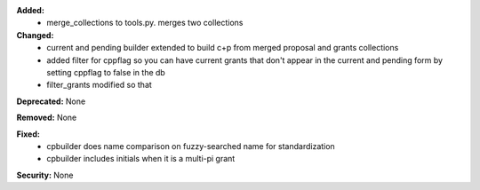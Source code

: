 **Added:**
 - merge_collections to tools.py.  merges two collections

**Changed:**
 - current and pending builder extended to build c+p from merged proposal and grants collections
 - added filter for cppflag so you can have current grants that don't appear in the current and pending form by setting cppflag to false in the db
 - filter_grants modified so that

**Deprecated:** None

**Removed:** None

**Fixed:**
 - cpbuilder does name comparison on fuzzy-searched name for standardization
 - cpbuilder includes initials when it is a multi-pi grant

**Security:** None
